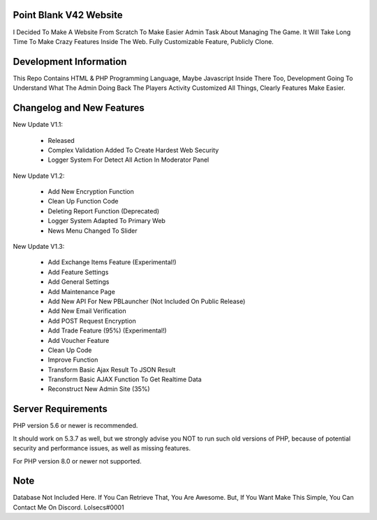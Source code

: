 ***********************
Point Blank V42 Website
***********************

I Decided To Make A Website From Scratch To Make Easier Admin Task About
Managing The Game. It Will Take Long Time To Make Crazy Features Inside
The Web. Fully Customizable Feature, Publicly Clone.

***********************
Development Information
***********************

This Repo Contains HTML & PHP Programming Language, Maybe Javascript Inside There Too,
Development Going To Understand What The Admin Doing Back The Players Activity
Customized All Things, Clearly Features Make Easier.

**************************
Changelog and New Features
**************************

New Update V1.1:

	- Released
	- Complex Validation Added To Create Hardest Web Security
	- Logger System For Detect All Action In Moderator Panel


New Update V1.2:

	- Add New Encryption Function
	- Clean Up Function Code
	- Deleting Report Function (Deprecated)
	- Logger System Adapted To Primary Web
	- News Menu Changed To Slider


New Update V1.3:

	- Add Exchange Items Feature (Experimental!)
	- Add Feature Settings
	- Add General Settings
	- Add Maintenance Page
	- Add New API For New PBLauncher (Not Included On Public Release)
	- Add New Email Verification
	- Add POST Request Encryption
	- Add Trade Feature (95%) (Experimental!)
	- Add Voucher Feature
	- Clean Up Code
	- Improve Function
	- Transform Basic Ajax Result To JSON Result
	- Transform Basic AJAX Function To Get Realtime Data
	- Reconstruct New Admin Site (35%)

*******************
Server Requirements
*******************

PHP version 5.6 or newer is recommended.

It should work on 5.3.7 as well, but we strongly advise you NOT to run
such old versions of PHP, because of potential security and performance
issues, as well as missing features.

For PHP version 8.0 or newer not supported.

****
Note
****

Database Not Included Here. If You Can Retrieve That, You Are Awesome.
But, If You Want Make This Simple, You Can Contact Me On Discord. Lolsecs#0001

